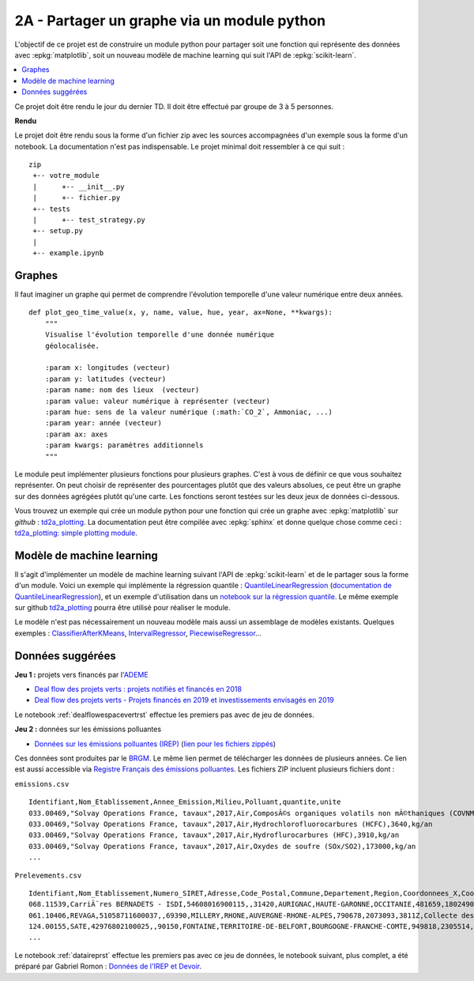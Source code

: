 
.. _l-projinfo2a-plot:

2A - Partager un graphe via un module python
============================================

L'objectif de ce projet est de construire un module python
pour partager soit une fonction qui représente des données
avec :epkg:`matplotlib`, soit un nouveau modèle de
machine learning qui suit l'API de :epkg:`scikit-learn`.

.. contents::
    :local:

Ce projet doit être rendu le jour du dernier TD.
Il doit être effectué par groupe de 3 à 5 personnes.

**Rendu**

Le projet doit être rendu sous la forme d'un fichier zip
avec les sources accompagnées d'un exemple sous la forme
d'un notebook. La documentation
n'est pas indispensable. Le projet minimal doit ressembler
à ce qui suit :

::

    zip
     +-- votre_module
     |      +-- __init__.py
     |      +-- fichier.py
     +-- tests
     |      +-- test_strategy.py
     +-- setup.py
     |
     +-- example.ipynb

Graphes
+++++++

Il faut imaginer un graphe qui permet de comprendre
l'évolution temporelle d'une valeur numérique entre deux années.

::

    def plot_geo_time_value(x, y, name, value, hue, year, ax=None, **kwargs):
        """
        Visualise l'évolution temporelle d'une donnée numérique
        géolocalisée.

        :param x: longitudes (vecteur)
        :param y: latitudes (vecteur)
        :param name: nom des lieux  (vecteur)
        :param value: valeur numérique à représenter (vecteur)
        :param hue: sens de la valeur numérique (:math:`CO_2`, Ammoniac, ...)
        :param year: année (vecteur)
        :param ax: axes
        :param kwargs: paramètres additionnels
        """

Le module peut implémenter plusieurs fonctions
pour plusieurs graphes.
C'est à vous de définir ce que vous souhaitez représenter.
On peut choisir de représenter des pourcentages plutôt
que des valeurs absolues, ce peut être un graphe sur
des données agrégées plutôt qu'une carte. Les fonctions seront
testées sur les deux jeux de données ci-dessous.

Vous trouvez un exemple qui crée un module python pour
une fonction qui crée un graphe avec :epkg:`matplotlib`
sur *github* : `td2a_plotting
<https://github.com/sdpython/td2a_plotting>`_.
La documentation peut être compilée avec :epkg:`sphinx`
et donne quelque chose comme ceci :
`td2a_plotting: simple plotting module
<http://www.xavierdupre.fr/app/td2a_plotting/helpsphinx/index.html>`_.

Modèle de machine learning
++++++++++++++++++++++++++

Il s'agit d'implémenter un modèle de machine learning
suivant l'API de :epkg:`scikit-learn` et de le partager sous
la forme d'un module. Voici un exemple qui implémente la
régression quantile : `QuantileLinearRegression
<https://github.com/sdpython/mlinsights/blob/master/mlinsights/mlmodel/quantile_regression.py>`_
(`documentation de QuantileLinearRegression
<http://www.xavierdupre.fr/app/mlinsights/helpsphinx/mlinsights/mlmodel/quantile_regression.html>`_),
et un exemple d'utilisation dans un `notebook sur la régression quantile
<http://www.xavierdupre.fr/app/mlinsights/helpsphinx/notebooks/quantile_regression.html>`_.
Le même exemple sur github `td2a_plotting
<https://github.com/sdpython/td2a_plotting>`_
pourra être utilisé pour réaliser le module.

Le modèle n'est pas nécessairement un nouveau modèle mais
aussi un assemblage de modèles existants. Quelques exemples :
`ClassifierAfterKMeans <http://www.xavierdupre.fr/app/mlinsights/helpsphinx/mlinsights/mlmodel/classification_kmeans.html>`_,
`IntervalRegressor <http://www.xavierdupre.fr/app/mlinsights/helpsphinx/mlinsights/mlmodel/interval_regressor.html>`_,
`PiecewiseRegressor <http://www.xavierdupre.fr/app/mlinsights/helpsphinx/mlinsights/mlmodel/piecewise_estimator.html>`_...

Données suggérées
+++++++++++++++++

**Jeu 1 :** projets vers financés par l'`ADEME <https://www.ademe.fr/>`_

* `Deal flow des projets verts : projets notifiés et financés en 2018
  <https://data.ademe.fr/datasets/jeu-de-donnees-deal-flow-2018>`_
* `Deal flow des projets verts - Projets financés en 2019 et investissements envisagés en 2019
  <https://data.ademe.fr/datasets/jeu-de-donnees-deal-flow-2019>`_

Le notebook :ref:`dealflowespacevertrst` effectue les premiers pas avec de jeu de données.

**Jeu 2 :** données sur les émissions polluantes

* `Données sur les émissions polluantes (IREP)
  <http://www.georisques.gouv.fr/dossiers/irep/telechargement>`_
  (`lien pour les fichiers zippés
  <http://www.xavierdupre.fr/enseignement/complements/irep.zip>`_)

Ces données sont produites par le `BRGM <http://www.georisques.gouv.fr/>`_.
Le même lien permet de télécharger les données de plusieurs années.
Ce lien est aussi accessible via `Registre Français des émissions polluantes
<https://www.data.gouv.fr/en/datasets/registre-francais-des-emissions-polluantes/>`_.
Les fichiers ZIP incluent plusieurs fichiers dont :

``emissions.csv``

::

    Identifiant,Nom_Etablissement,Annee_Emission,Milieu,Polluant,quantite,unite
    033.00469,"Solvay Operations France, tavaux",2017,Air,ComposÃ©s organiques volatils non mÃ©thaniques (COVNM),45500,kg/an
    033.00469,"Solvay Operations France, tavaux",2017,Air,Hydrochlorofluorocarbures (HCFC),3640,kg/an
    033.00469,"Solvay Operations France, tavaux",2017,Air,Hydroflurocarbures (HFC),3910,kg/an
    033.00469,"Solvay Operations France, tavaux",2017,Air,Oxydes de soufre (SOx/SO2),173000,kg/an
    ...

``Prelevements.csv``

::

    Identifiant,Nom_Etablissement,Numero_SIRET,Adresse,Code_Postal,Commune,Departement,Region,Coordonnees_X,Coordonnees_Y,Code_APE,Libelle_APE,code_eprtr,libelle_eprtr
    068.11539,CarriÃ¨res BERNADETS - ISDI,54608016900115,,31420,AURIGNAC,HAUTE-GARONNE,OCCITANIE,481659,1802490,0812Z,"Exploitation de graviÃ¨res et sabliÃ¨res, extraction d'argiles et de kaolin",,
    061.10406,REVAGA,51058711600037,,69390,MILLERY,RHONE,AUVERGNE-RHONE-ALPES,790678,2073093,3811Z,Collecte des dÃ©chets non dangereux,,
    124.00155,SATE,42976802100025,,90150,FONTAINE,TERRITOIRE-DE-BELFORT,BOURGOGNE-FRANCHE-COMTE,949818,2305514,2751Z,Fabrication d'appareils Ã©lectromÃ©nagers,,
    ...

Le notebook :ref:`dataireprst` effectue les premiers pas avec ce jeu de données,
le notebook suivant, plus complet, a été préparé par Gabriel Romon :
`Données de l'IREP et Devoir
<https://nbviewer.jupyter.org/github/gabsens/Python-for-Data-Scientists-ENSAE/
blob/master/Devoir/IREP%20et%20devoir.ipynb>`_.
